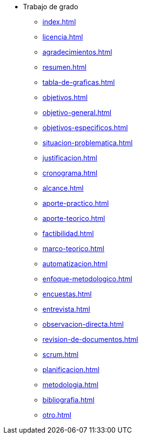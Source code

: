 * Trabajo de grado
** xref:index.adoc[]
** xref:licencia.adoc[]
** xref:agradecimientos.adoc[]
** xref:resumen.adoc[]
** xref:tabla-de-graficas.adoc[]
** xref:objetivos.adoc[]
** xref:objetivo-general.adoc[]
** xref:objetivos-especificos.adoc[]
** xref:situacion-problematica.adoc[]
** xref:justificacion.adoc[]
** xref:cronograma.adoc[]
** xref:alcance.adoc[]
** xref:aporte-practico.adoc[]
** xref:aporte-teorico.adoc[]
** xref:factibilidad.adoc[]
** xref:marco-teorico.adoc[]
** xref:automatizacion.adoc[]
** xref:enfoque-metodologico.adoc[]
** xref:encuestas.adoc[]
** xref:entrevista.adoc[]
** xref:observacion-directa.adoc[]
** xref:revision-de-documentos.adoc[]
** xref:scrum.adoc[]
** xref:planificacion.adoc[]
** xref:metodologia.adoc[]
** xref:bibliografia.adoc[]
** xref:otro.adoc[]